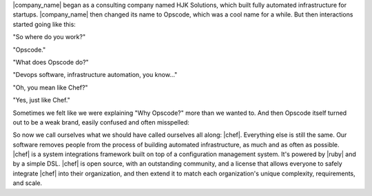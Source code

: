 .. The contents of this file are included in multiple topics.
.. This file should not be changed in a way that hinders its ability to appear in multiple documentation sets.


|company_name| began as a consulting company named HJK Solutions, which built fully automated infrastructure for startups. |company_name| then changed its name to Opscode, which was a cool name for a while. But then interactions started going like this:

"So where do you work?"

"Opscode."

"What does Opscode do?"

"Devops software, infrastructure automation, you know..."

"Oh, you mean like Chef?"

"Yes, just like Chef."

Sometimes we felt like we were explaining "Why Opscode?" more than we wanted to. And then Opscode itself turned out to be a weak brand, easily confused and often misspelled:

.. image:: ../../images/includes_chef_why_origins.png

So now we call ourselves what we should have called ourselves all along: |chef|. Everything else is still the same. Our software removes people from the process of building automated infrastructure, as much and as often as possible. |chef| is a system integrations framework built on top of a configuration management system. It's powered by |ruby| and by a simple DSL. |chef| is open source, with an outstanding community, and a license that allows everyone to safely integrate |chef| into their organization, and then extend it to match each organization's unique complexity, requirements, and scale. 
